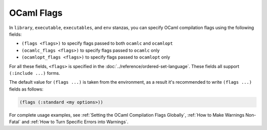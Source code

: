 OCaml Flags
===========

In ``library``, ``executable``, ``executables``, and ``env`` stanzas,
you can specify OCaml compilation flags using the following fields:

- ``(flags <flags>)`` to specify flags passed to both ``ocamlc`` and
  ``ocamlopt``
- ``(ocamlc_flags <flags>)`` to specify flags passed to ``ocamlc`` only
- ``(ocamlopt_flags <flags>)`` to specify flags passed to ``ocamlopt`` only

For all these fields, ``<flags>`` is specified in the
:doc:`../reference/ordered-set-language`.
These fields all support ``(:include ...)`` forms.

The default value for ``(flags ...)`` is taken from the environment,
as a result it's recommended to write ``(flags ...)`` fields as
follows:

.. code:: dune

    (flags (:standard <my options>))

For complete usage examples, see
:ref:`Setting the OCaml Compilation Flags Globally`,
:ref:`How to Make Warnings Non-Fatal` and
:ref:`How to Turn Specific Errors into Warnings`.
